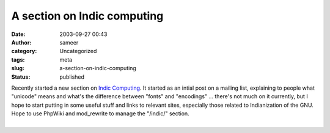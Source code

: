 A section on Indic computing
############################
:date: 2003-09-27 00:43
:author: sameer
:category: Uncategorized
:tags: meta
:slug: a-section-on-indic-computing
:status: published

| Recently started a new section on `Indic Computing </~sameerds/indic/>`__. It started as an intial post on a mailing list, explaining to people what "unicode" means and what's the difference between "fonts" and "encodings" ... there's not much on it currently, but I hope to start putting in some useful stuff and links to relevant sites, especially those related to Indianization of the GNU. Hope to use PhpWiki and mod_rewrite to manage the "/indic/" section.
| 
